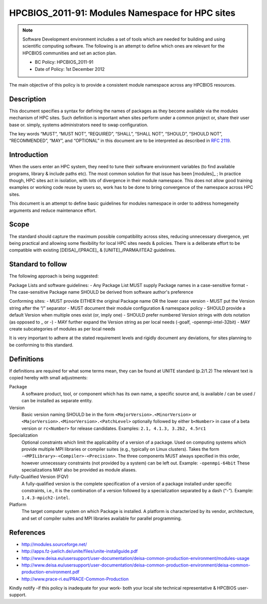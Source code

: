 .. _HPCBIOS_2011-91:

HPCBIOS_2011-91: Modules Namespace for HPC sites
================================================

.. note::

  Software Development environment includes a set of tools which are needed for building and using scientific computing software.
  The following is an attempt to define which ones are relevant for the HPCBIOS communities and set an action plan.

  * BC Policy: HPCBIOS_2011-91
  * Date of Policy: 1st December 2012

The main objective of this policy is to provide a consistent module namespace across any HPCBIOS resources.

Description
-----------

This document specifies a syntax for defining the names of packages as
they become available via the modules mechanism of HPC sites. Such
definition is important when sites perform under a common project or,
share their user base or. simply, systems administrators need to swap configuration.

The key words “MUST”, “MUST NOT”, “REQUIRED”, “SHALL”, “SHALL NOT”,
“SHOULD”, “SHOULD NOT”, “RECOMMENDED”, “MAY”, and “OPTIONAL” in this
document are to be interpreted as described in :rfc:`2119`.

Introduction
------------

When the users enter an HPC system, they need to tune their software
environment variables (to find available programs, library & include
paths etc). The most common solution for that issue has been [modules]_ ;
In practice though, HPC sites act in isolation, with lots of
divergence in their module namespace. This does not allow good training
examples or working code reuse by users so, work has to be done to bring
convergence of the namespace across HPC sites.

This document is an attempt to define basic guidelines for modules
namespace in order to address homegeneity arguments and reduce
maintenance effort.

Scope
-----

The standard should capture the maximum possible compatibility across
sites, reducing unnecessary divergence, yet being practical and allowing
some flexibility for local HPC sites needs & policies. There is a
deliberate effort to be compatible with existing [DEISA]_/[PRACE]_ & [UNITE]_/PARMA/ITEA2 guidelines.

Standard to follow
------------------

The following approach is being suggested:

Package Lists and software guidelines:
- Any Package List MUST supply Package names in a case-sensitive format
- The case-sensitive Package name SHOULD be derived from software author's preference

Conforming sites:
- MUST provide EITHER the original Package name OR the lower case version
- MUST put the Version string after the “/” separator
- MUST document their module configuration & namespace policy
- SHOULD provide a default Version when multiple ones exist (or, imply one)
- SHOULD prefer numbered Version strings with dots notation (as opposed to _ or -)
- MAY further expand the Version string as per local needs (-goalf, -openmpi-intel-32bit)
- MAY create subcategories of modules as per local needs

It is very important to adhere at the stated requirement levels and
rigidly document any deviations, for sites planning to be conforming to this standard.

Definitions
-----------

If definitions are required for what some terms mean, they can be found
at UNITE standard (p.2/1.2) The relevant text is copied hereby with small adjustments:

Package
  A software product, tool, or component which has its own name, a
  specific source and, is available / can be used / can be installed as
  separate entity.

Version
  Basic version naming SHOULD be in the form ``<MajorVersion>.<MinorVersion>``
  or ``<MajorVersion>.<MinorVersion>.<PatchLevel>`` optionally followed by
  either ``b<Number>`` in case of a beta version or ``rc<Number>`` for
  release candidates. Examples: ``2.1, 4.1.3, 3.2b2, 4.5rc1``

Specialization
  Optional constraints which limit the applicability of a version of a
  package. Used on computing systems which provide multiple MPI libraries
  or compiler suites (e.g., typically on Linux clusters). Takes the form
  ``-<MPILibrary>-<Compiler>-<Precision>``. The three components MUST
  always specified in this order, however unnecessary constraints (not
  provided by a system) can be left out. Example: ``-openmpi-64bit``
  These specializations MAY also be provided as module aliases.

Fully-Qualified Version (FQV)
  A fully-qualified version is the complete specification of a version
  of a package installed under specific constraints, i.e., it is the
  combination of a version followed by a specialization separated by a
  dash (“-”). Example: ``1.4.3-mpich2-intel``.

Platform
  The target computer system on which Package is installed. A platform
  is characterized by its vendor, architecture, and set of compiler suites
  and MPI libraries available for parallel programming.


References
----------

-  http://modules.sourceforge.net/
-  http://apps.fz-juelich.de/unite/files/unite-installguide.pdf
-  http://www.deisa.eu/usersupport/user-documentation/deisa-common-production-environment/modules-usage
-  http://www.deisa.eu/usersupport/user-documentation/deisa-common-production-environment/deisa-common-production-environment.pdf
-  http://www.prace-ri.eu/PRACE-Common-Production

Kindly notify -if this policy is inadequate for your work-
both your local site technical representative & HPCBIOS user-support.


.. [modules]_: http://modules.sourceforge.net/
.. [DEISA]_: http://www.deisa.eu/usersupport/user-documentation/deisa-common-production-environment/deisa-common-production-environment.pdf
.. [PRACE]_: http://www.prace-ri.eu/PRACE-Common-Production
.. [UNITE]_: http://apps.fz-juelich.de/unite/files/unite-installguide.pdf

